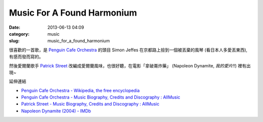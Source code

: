 Music For A Found Harmonium
####################################
:date: 2013-06-13 04:09
:category: music
:slug: music_for_a_found_harmonium

很喜歡的一首歌，是 `Penguin Cafe Orchestra <http://www.penguincafe.com>`__ 的頭目 Simon Jeffes 在京都路上撿到一個被丟棄的風琴 (看日本人多愛丟東西), 有感而發而寫的。

.. youtube:: yJg1NNyke2E

然後愛爾蘭歌手 `Patrick Street <http://www.allmusic.com/artist/patrick-street-mn0000011041>`__ 改編成愛爾蘭風味，也很好聽，在電影「拿破崙炸藥」 (Napoleon Dynamite, *我的愛片!!*)  裡有出現~ 

.. youtube:: PltA5woXKaA


延伸連結

* `Penguin Cafe Orchestra - Wikipedia, the free encyclopedia <http://en.wikipedia.org/wiki/Penguin_Cafe_Orchestra>`__
* `Penguin Cafe Orchestra - Music Biography, Credits and Discography : AllMusic <http://www.allmusic.com/artist/penguin-cafe-orchestra-mn0000308762>`__
* `Patrick Street - Music Biography, Credits and Discography : AllMusic <http://www.allmusic.com/artist/patrick-street-mn0000011041>`__
* `Napoleon Dynamite (2004) - IMDb <http://www.imdb.com/title/tt0374900/>`__
